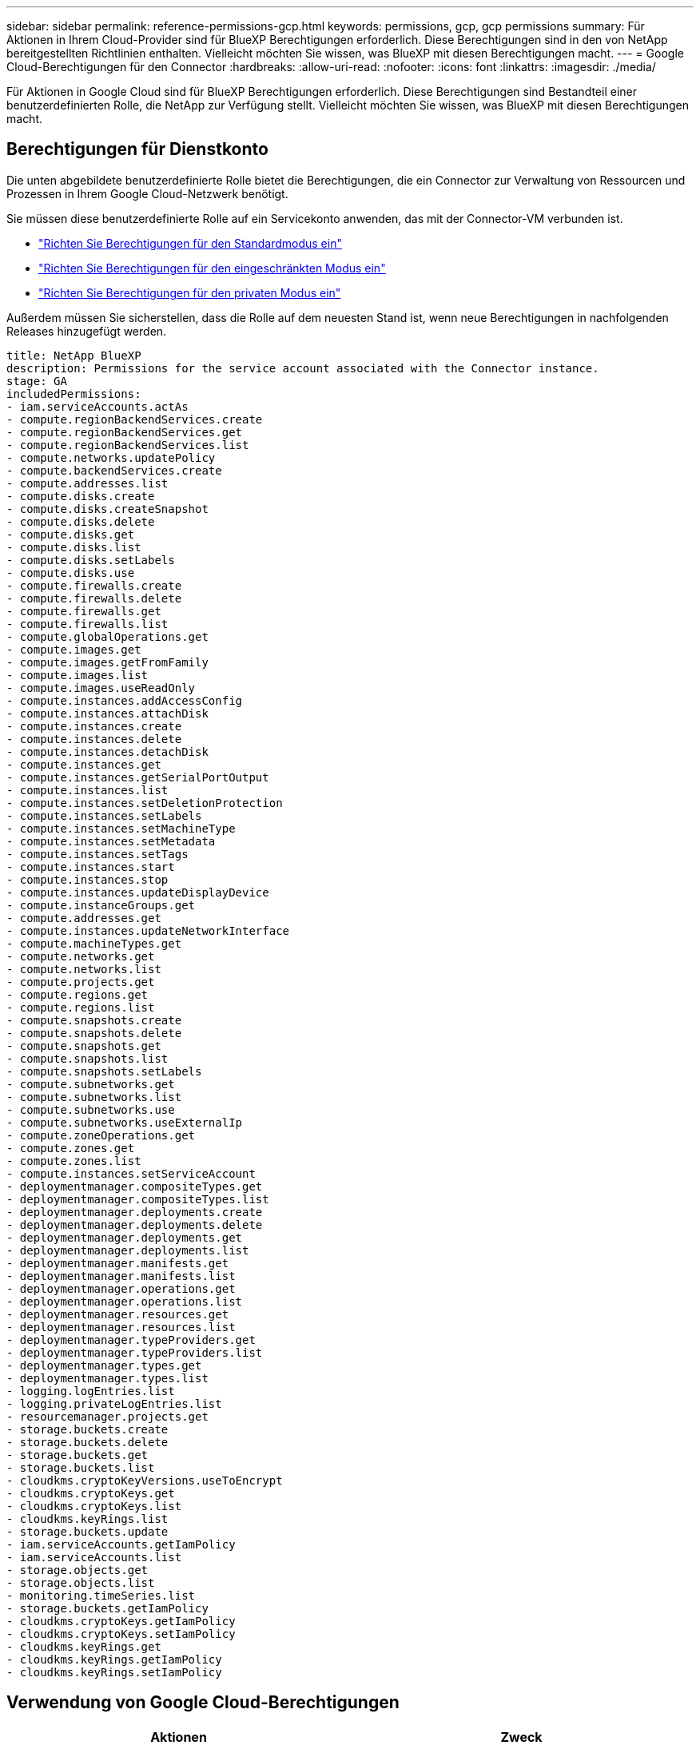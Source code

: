 ---
sidebar: sidebar 
permalink: reference-permissions-gcp.html 
keywords: permissions, gcp, gcp permissions 
summary: Für Aktionen in Ihrem Cloud-Provider sind für BlueXP Berechtigungen erforderlich. Diese Berechtigungen sind in den von NetApp bereitgestellten Richtlinien enthalten. Vielleicht möchten Sie wissen, was BlueXP mit diesen Berechtigungen macht. 
---
= Google Cloud-Berechtigungen für den Connector
:hardbreaks:
:allow-uri-read: 
:nofooter: 
:icons: font
:linkattrs: 
:imagesdir: ./media/


[role="lead"]
Für Aktionen in Google Cloud sind für BlueXP Berechtigungen erforderlich. Diese Berechtigungen sind Bestandteil einer benutzerdefinierten Rolle, die NetApp zur Verfügung stellt. Vielleicht möchten Sie wissen, was BlueXP mit diesen Berechtigungen macht.



== Berechtigungen für Dienstkonto

Die unten abgebildete benutzerdefinierte Rolle bietet die Berechtigungen, die ein Connector zur Verwaltung von Ressourcen und Prozessen in Ihrem Google Cloud-Netzwerk benötigt.

Sie müssen diese benutzerdefinierte Rolle auf ein Servicekonto anwenden, das mit der Connector-VM verbunden ist.

* link:task-set-up-permissions-google.html["Richten Sie Berechtigungen für den Standardmodus ein"]
* link:task-prepare-restricted-mode.html#prepare-cloud-permissions["Richten Sie Berechtigungen für den eingeschränkten Modus ein"]
* link:task-prepare-private-mode.html#prepare-cloud-permissions["Richten Sie Berechtigungen für den privaten Modus ein"]


Außerdem müssen Sie sicherstellen, dass die Rolle auf dem neuesten Stand ist, wenn neue Berechtigungen in nachfolgenden Releases hinzugefügt werden.

[source, yaml]
----
title: NetApp BlueXP
description: Permissions for the service account associated with the Connector instance.
stage: GA
includedPermissions:
- iam.serviceAccounts.actAs
- compute.regionBackendServices.create
- compute.regionBackendServices.get
- compute.regionBackendServices.list
- compute.networks.updatePolicy
- compute.backendServices.create
- compute.addresses.list
- compute.disks.create
- compute.disks.createSnapshot
- compute.disks.delete
- compute.disks.get
- compute.disks.list
- compute.disks.setLabels
- compute.disks.use
- compute.firewalls.create
- compute.firewalls.delete
- compute.firewalls.get
- compute.firewalls.list
- compute.globalOperations.get
- compute.images.get
- compute.images.getFromFamily
- compute.images.list
- compute.images.useReadOnly
- compute.instances.addAccessConfig
- compute.instances.attachDisk
- compute.instances.create
- compute.instances.delete
- compute.instances.detachDisk
- compute.instances.get
- compute.instances.getSerialPortOutput
- compute.instances.list
- compute.instances.setDeletionProtection
- compute.instances.setLabels
- compute.instances.setMachineType
- compute.instances.setMetadata
- compute.instances.setTags
- compute.instances.start
- compute.instances.stop
- compute.instances.updateDisplayDevice
- compute.instanceGroups.get
- compute.addresses.get
- compute.instances.updateNetworkInterface
- compute.machineTypes.get
- compute.networks.get
- compute.networks.list
- compute.projects.get
- compute.regions.get
- compute.regions.list
- compute.snapshots.create
- compute.snapshots.delete
- compute.snapshots.get
- compute.snapshots.list
- compute.snapshots.setLabels
- compute.subnetworks.get
- compute.subnetworks.list
- compute.subnetworks.use
- compute.subnetworks.useExternalIp
- compute.zoneOperations.get
- compute.zones.get
- compute.zones.list
- compute.instances.setServiceAccount
- deploymentmanager.compositeTypes.get
- deploymentmanager.compositeTypes.list
- deploymentmanager.deployments.create
- deploymentmanager.deployments.delete
- deploymentmanager.deployments.get
- deploymentmanager.deployments.list
- deploymentmanager.manifests.get
- deploymentmanager.manifests.list
- deploymentmanager.operations.get
- deploymentmanager.operations.list
- deploymentmanager.resources.get
- deploymentmanager.resources.list
- deploymentmanager.typeProviders.get
- deploymentmanager.typeProviders.list
- deploymentmanager.types.get
- deploymentmanager.types.list
- logging.logEntries.list
- logging.privateLogEntries.list
- resourcemanager.projects.get
- storage.buckets.create
- storage.buckets.delete
- storage.buckets.get
- storage.buckets.list
- cloudkms.cryptoKeyVersions.useToEncrypt
- cloudkms.cryptoKeys.get
- cloudkms.cryptoKeys.list
- cloudkms.keyRings.list
- storage.buckets.update
- iam.serviceAccounts.getIamPolicy
- iam.serviceAccounts.list
- storage.objects.get
- storage.objects.list
- monitoring.timeSeries.list
- storage.buckets.getIamPolicy
- cloudkms.cryptoKeys.getIamPolicy
- cloudkms.cryptoKeys.setIamPolicy
- cloudkms.keyRings.get
- cloudkms.keyRings.getIamPolicy
- cloudkms.keyRings.setIamPolicy
----


== Verwendung von Google Cloud-Berechtigungen

[cols="50,50"]
|===
| Aktionen | Zweck 


| - Compute.Disks.create - Compute.Disks.createSnapshot - compute.disks.delete - Compute.Disks.get - Compute.Disks.list - compute.disks.setLabels - compute.disks.use | Zum Erstellen und Verwalten von Festplatten für Cloud Volumes ONTAP. 


| - Compute.Firewalls.create - compute.firewalls.delete - Compute.Firewalls.get - Compute.Firewalls.list | Um Firewall-Regeln für Cloud Volumes ONTAP zu erstellen. 


| - Compute.globalOperations.get | Um den Status von Vorgängen anzuzeigen. 


| - Compute.images.get - Compute.images.getFromFamily - Compute.images.list - compute.images.useReadOnly | Um Images für VM-Instanzen zu erhalten. 


| - compute.instances.attachDisk - compute.instances.detachDisk | Zum Verbinden und Trennen von Festplatten mit Cloud Volumes ONTAP. 


| - compute.instances.create - compute.instances.delete | Um Cloud Volumes ONTAP VM-Instanzen zu erstellen und zu löschen. 


| - compute.instances.get | Um VM-Instanzen aufzulisten. 


| - compute.instances.getSerialPortOutput | Um Konsolenprotokolle zu erhalten. 


| - compute.instances.list | Um die Liste der Instanzen in einer Zone abzurufen. 


| - compute.instances.setDeletionProtection | So legen Sie den Löschschutz für die Instanz fest: 


| - compute.instances.setLabels | So fügen Sie Etiketten hinzu: 


| - compute.instances.setMachineType - compute.instances.setMinCpuPlatform | So ändern Sie den Maschinentyp für Cloud Volumes ONTAP. 


| - compute.instances.setMetadata | Um Metadaten hinzuzufügen. 


| - compute.instances.setTags | Um Tags für Firewall-Regeln hinzuzufügen. 


| - compute.instances.start - compute.instances.stop - compute.instances.updateDisplayDevice | Um Cloud Volumes ONTAP zu starten und anzuhalten. 


| - Compute.machineTypes.get | Um die Anzahl der Kerne zu erhalten, um qouten zu überprüfen. 


| - compute.projects.get | Zur Unterstützung mehrerer Projekte. 


| - Compute.Snapshots.create - compute.snapshots.delete - Compute.Snapshots.get - Compute.Snapshots.list - compute.snapshots.setLabels | Um persistente Festplatten-Snapshots zu erstellen und zu managen. 


| - compute.networks.get - compute.networks.list - Compute.Regions.get - Compute.Regions.list - Compute.subNetworks.get - Compute.subNetworks.list - Compute.zoneOperations.get - Compute.Zones.get - Compute.Zones.list | Um die Netzwerkinformationen zu erhalten, die für die Erstellung einer neuen Instanz einer Cloud Volumes ONTAP Virtual Machine erforderlich sind. 


| - deploymentmanager.compositeTypes.get - deploymentmanager.compositeTypes.list - deploymentmanager.deployments.create - deploymentmanager.deployments.delete - deploymentmanager.deployments.get - deploymentmanager.deployments.list - istmentmanager.Manifeste.get - istmentmanager.manifeste.list - istmentmanager.Operations.get - istmentmanager.Operations.list - bereitsmanager.Resources.get - bereitsmanager.Resources.list - Bereitstellungmanager.typeProviders.get - istmentmanager.tyArten.list | Um die Cloud Volumes ONTAP VM-Instanz mithilfe von Google Cloud Deployment Manager bereitzustellen. 


| - Logging.logEntries.list - Logging.privateLogEntries.list | Zum Abrufen von Stack-Protokolllaufwerken. 


| - resourcemanager.projects.get | Zur Unterstützung mehrerer Projekte. 


| - Storage.Buckets.create - storage.buckets.delete - Storage.Buckets.get - Storage.Buckets.list - Storage.Buckets.Update | Zur Erstellung und Verwaltung eines Google Cloud Storage Buckets für Daten-Tiering 


| - cloudkms.cryptoKeyVersions.useToEncrypt - cloudkms.kryptoKeys.get - cloudkms.kryptoKeys.list - cloudkms.Keyrings.list | Verwenden von vom Kunden gemanagten Verschlüsselungen aus dem Cloud-Verschlüsselungsmanagement-Service mit Cloud Volumes ONTAP. 


| - compute.instances.setServiceAccount - iam.serviceAccounts.actAs - iam.serviceAccounts.getIamPolicy - iam.serviceAccounts.list - Storage.objects.get - Storage.objects.list | So legen Sie ein Servicekonto für die Cloud Volumes ONTAP-Instanz fest: Dieses Servicekonto bietet Berechtigungen für Daten-Tiering zu einem Google Cloud Storage Bucket. 


| - Compute.Addresses.list | So rufen Sie die Adressen in einer Region ab, wenn Sie ein HA-Paar bereitstellen. 


| - Compute.backendServices.create - Compute.regionBackendServices.create - Compute.regionBackendServices.get - Compute.regionBackendServices.list | Um einen Backend-Service für die Verteilung von Datenverkehr in einem HA-Paar zu konfigurieren 


| - compute.networks.updatePolicy | So wenden Sie Firewall-Regeln auf die VPCs und Subnetze für ein HA-Paar an. 


| - compute.subnetworks.use - compute.subnetworks.useExternalIp - compute.instances.addAccessConfig | Und Cloud-Daten sinnvoll nutzen. 


| - Container.Clusters.get - Container.Clusters.list | Um Kubernetes Cluster zu erkennen, die in der Google Kubernetes Engine ausgeführt werden. 


| - compute.instanceGroups.get - Compute.Addresses.get - compute.instances.updateNetworkInterface | Um Storage VMs auf Cloud Volumes ONTAP HA-Paaren zu erstellen und zu managen. 


| - Monitoring.Timeeries.list - Storage.Buckets.getIamPolicy | Um Informationen zu Google Cloud Storage Buckets zu erhalten. 


| - Cloudkms.ckryptoKeys.get - cloudkms.ckryptoKeys.getIamPolicy - cloudkms.ckryptoKeys.list - cloudkms.cryptoKeys.setIamPolicy - cloudkms.Keyrings.get - cloudkms.keyrings.getIamPolicy - cloudkms.keyrings.list - cloudkms.keyRings.setIamPolicy | Sie können im Cloud Backup-Aktivierungs-Assistenten Ihre eigenen, vom Kunden gemanagten Schlüssel auswählen und nicht die von Google gemanagten Standardschlüssel verwenden. 
|===


== Änderungsprotokoll

Wenn Berechtigungen hinzugefügt und entfernt werden, werden wir diese in den folgenden Abschnitten zur Kenntnis nehmen.



=== 6 Februar 2023

Die folgende Berechtigung wurde dieser Richtlinie hinzugefügt:

* compute.instances.updateNetworkInterface


Diese Erlaubnis ist für Cloud Volumes ONTAP erforderlich.



=== 27. Januar 2023

Die Richtlinie hat folgende Berechtigungen hinzugefügt:

* Cloudkms.KryptoKeys.getIamPolicy
* cloudkms.cryptoKeys.setIamPolicy
* Cloudkms.Schlüsselanhänger.get
* Cloudkms.Keyrings.getIamPolicy
* cloudkms.keyRings.setIamPolicy


Diese Berechtigungen sind für Cloud Backup erforderlich.
